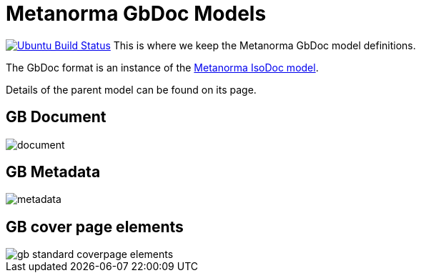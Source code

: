 = Metanorma GbDoc Models

image:https://github.com/metanorma/metanorma-model-gb/workflows/make/badge.svg["Ubuntu Build Status", link="https://github.com/metanorma/metanorma-model-gb/actions?query=workflow=make"]
This is where we keep the Metanorma GbDoc model definitions.

The GbDoc format is an instance of the
https://github.com/metanorma/isodoc-models[Metanorma IsoDoc model].

Details of the parent model can be found on its page.


== GB Document

image::images/document.png[]

== GB Metadata

image::images/metadata.png[]


== GB cover page elements

image::images/gb-standard-coverpage-elements.png[]
